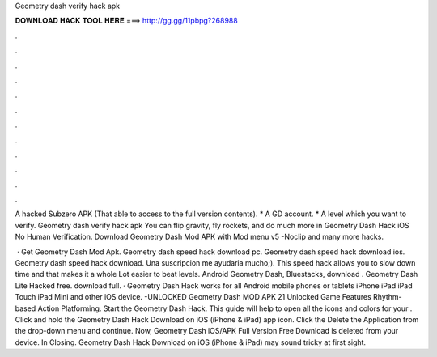 Geometry dash verify hack apk



𝐃𝐎𝐖𝐍𝐋𝐎𝐀𝐃 𝐇𝐀𝐂𝐊 𝐓𝐎𝐎𝐋 𝐇𝐄𝐑𝐄 ===> http://gg.gg/11pbpg?268988



.



.



.



.



.



.



.



.



.



.



.



.

A hacked Subzero APK (That able to access to the full version contents). * A GD account. * A level which you want to verify. Geometry dash verify hack apk You can flip gravity, fly rockets, and do much more in Geometry Dash Hack iOS No Human Verification. Download Geometry Dash Mod APK with Mod menu v5 -Noclip and many more hacks.

 · Get Geometry Dash Mod Apk. Geometry dash speed hack download pc. Geometry dash speed hack download ios. Geometry dash speed hack download. Una suscripcion me ayudaria mucho;). This speed hack allows you to slow down time and that makes it a whole Lot easier to beat levels. Android Geometry Dash, Bluestacks, download . Geometry Dash Lite Hacked free. download full. · Geometry Dash Hack works for all Android mobile phones or tablets iPhone iPad iPad Touch iPad Mini and other iOS device. -UNLOCKED Geometry Dash MOD APK 21 Unlocked Game Features Rhythm-based Action Platforming. Start the Geometry Dash Hack. This guide will help to open all the icons and colors for your . Click and hold the Geometry Dash Hack Download on iOS (iPhone & iPad) app icon. Click the Delete the Application from the drop-down menu and continue. Now, Geometry Dash iOS/APK Full Version Free Download is deleted from your device. In Closing. Geometry Dash Hack Download on iOS (iPhone & iPad) may sound tricky at first sight.
